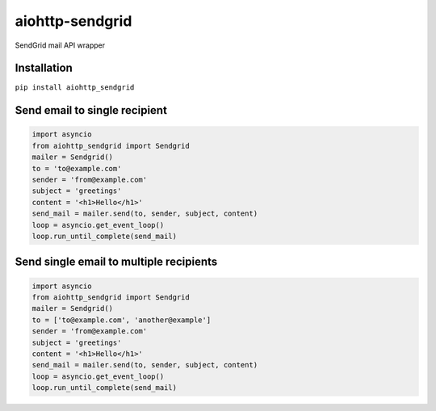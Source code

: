 aiohttp-sendgrid
================
.. image:: https://travis-ci.org/Kurlov/aiohttp-sendgrid.svg?branch=master
    :target: https://travis-ci.org/Kurlov/aiohttp-sendgrid
.. image:: https://badge.fury.io/py/aiohttp-sendgrid.svg
    :target: https://badge.fury.io/py/aiohttp-sendgrid
SendGrid mail API wrapper

Installation
------------
``pip install aiohttp_sendgrid``

Send email to single recipient
-------------------------------
.. code:: python

    import asyncio
    from aiohttp_sendgrid import Sendgrid
    mailer = Sendgrid()
    to = 'to@example.com'
    sender = 'from@example.com'
    subject = 'greetings'
    content = '<h1>Hello</h1>'
    send_mail = mailer.send(to, sender, subject, content)
    loop = asyncio.get_event_loop()
    loop.run_until_complete(send_mail)

Send single email to multiple recipients
----------------------------------------
.. code:: python

    import asyncio
    from aiohttp_sendgrid import Sendgrid
    mailer = Sendgrid()
    to = ['to@example.com', 'another@example']
    sender = 'from@example.com'
    subject = 'greetings'
    content = '<h1>Hello</h1>'
    send_mail = mailer.send(to, sender, subject, content)
    loop = asyncio.get_event_loop()
    loop.run_until_complete(send_mail)


